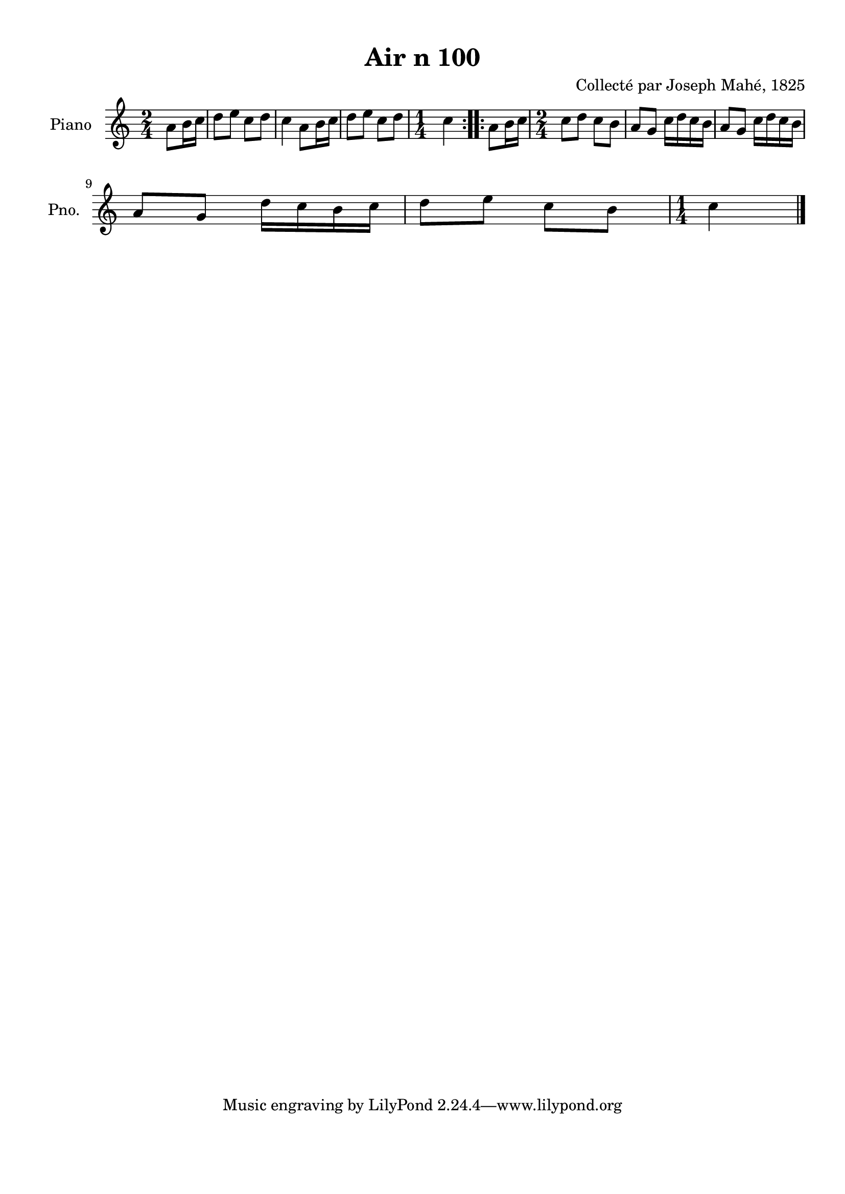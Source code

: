 \version "2.22.2"
% automatically converted by musicxml2ly from Air_n_100.musicxml
\pointAndClickOff

\header {
    title =  "Air n 100"
    composer =  "Collecté par Joseph Mahé, 1825"
    encodingsoftware =  "MuseScore 2.2.1"
    encodingdate =  "2023-05-16"
    encoder =  "Gwenael Piel et Virginie Thion (IRISA, France)"
    source = 
    "Essai sur les Antiquites du departement du Morbihan, Joseph Mahe, 1825"
    }

#(set-global-staff-size 20.158742857142858)
\paper {
    
    paper-width = 21.01\cm
    paper-height = 29.69\cm
    top-margin = 1.0\cm
    bottom-margin = 2.0\cm
    left-margin = 1.0\cm
    right-margin = 1.0\cm
    indent = 1.6161538461538463\cm
    short-indent = 1.292923076923077\cm
    }
\layout {
    \context { \Score
        autoBeaming = ##f
        }
    }
PartPOneVoiceOne =  \relative a' {
    \repeat volta 2 {
        \clef "treble" \time 2/4 \key c \major \partial 4 a8 [
        b16 c16 ] | % 1
        d8 [ e8 ] c8 [ d8 ] | % 2
        c4 a8 [ b16 c16 ] | % 3
        d8 [ e8 ] c8 [ d8 ] | % 4
        \time 1/4  c4 }
    \repeat volta 2 {
        | % 5
        a8 [ b16 c16 ] | % 6
        \time 2/4  c8 [ d8 ] c8 [
        b8 ] | % 7
        a8 [ g8 ] c16 [ d16
        c16 b16 ] | % 8
        a8 [ g8 ] c16 [ d16
        c16 b16 ] \break | % 9
        a8 [ g8 ] d'16 [ c16
        b16 c16 ] | \barNumberCheck #10
        d8 [ e8 ] c8 [ b8 ] | % 11
        \time 1/4  c4 \bar "|."
        }
    }


% The score definition
\score {
    <<
        
        \new Staff
        <<
            \set Staff.instrumentName = "Piano"
            \set Staff.shortInstrumentName = "Pno."
            
            \context Staff << 
                \mergeDifferentlyDottedOn\mergeDifferentlyHeadedOn
                \context Voice = "PartPOneVoiceOne" {  \PartPOneVoiceOne }
                >>
            >>
        
        >>
    \layout {}
    % To create MIDI output, uncomment the following line:
    %  \midi {\tempo 4 = 100 }
    }

